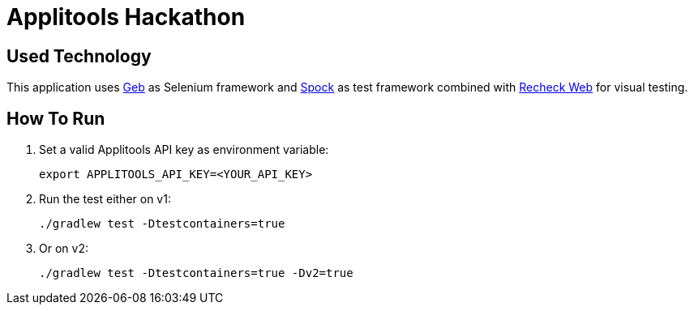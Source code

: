 = Applitools Hackathon
:includedir: .github/workflows/

== Used Technology

This application uses https://gebish.org[Geb] as Selenium framework and http://spockframework.org[Spock] as test framework combined with https://retest.de/recheck-web-open-source/[Recheck Web] for visual testing.

== How To Run

1. Set a valid Applitools API key as environment variable:

    export APPLITOOLS_API_KEY=<YOUR_API_KEY>

2. Run the test either on v1:

    ./gradlew test -Dtestcontainers=true

3. Or on v2:

    ./gradlew test -Dtestcontainers=true -Dv2=true